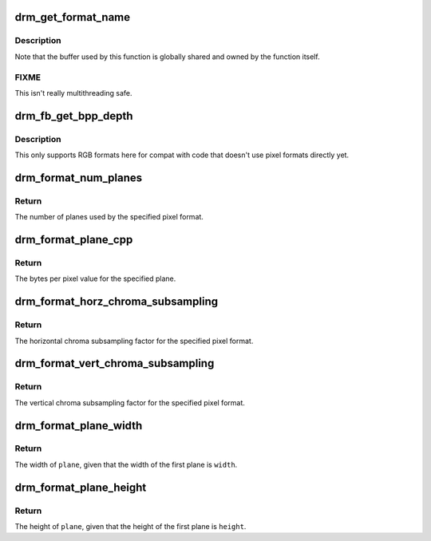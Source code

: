 .. -*- coding: utf-8; mode: rst -*-
.. src-file: drivers/gpu/drm/drm_fourcc.c

.. _`drm_get_format_name`:

drm_get_format_name
===================

.. c:function:: const char *drm_get_format_name(uint32_t format)

    return a string for drm fourcc format

    :param uint32_t format:
        format to compute name of

.. _`drm_get_format_name.description`:

Description
-----------

Note that the buffer used by this function is globally shared and owned by
the function itself.

.. _`drm_get_format_name.fixme`:

FIXME
-----

This isn't really multithreading safe.

.. _`drm_fb_get_bpp_depth`:

drm_fb_get_bpp_depth
====================

.. c:function:: void drm_fb_get_bpp_depth(uint32_t format, unsigned int *depth, int *bpp)

    get the bpp/depth values for format

    :param uint32_t format:
        pixel format (DRM_FORMAT\_\*)

    :param unsigned int \*depth:
        storage for the depth value

    :param int \*bpp:
        storage for the bpp value

.. _`drm_fb_get_bpp_depth.description`:

Description
-----------

This only supports RGB formats here for compat with code that doesn't use
pixel formats directly yet.

.. _`drm_format_num_planes`:

drm_format_num_planes
=====================

.. c:function:: int drm_format_num_planes(uint32_t format)

    get the number of planes for format

    :param uint32_t format:
        pixel format (DRM_FORMAT\_\*)

.. _`drm_format_num_planes.return`:

Return
------

The number of planes used by the specified pixel format.

.. _`drm_format_plane_cpp`:

drm_format_plane_cpp
====================

.. c:function:: int drm_format_plane_cpp(uint32_t format, int plane)

    determine the bytes per pixel value

    :param uint32_t format:
        pixel format (DRM_FORMAT\_\*)

    :param int plane:
        plane index

.. _`drm_format_plane_cpp.return`:

Return
------

The bytes per pixel value for the specified plane.

.. _`drm_format_horz_chroma_subsampling`:

drm_format_horz_chroma_subsampling
==================================

.. c:function:: int drm_format_horz_chroma_subsampling(uint32_t format)

    get the horizontal chroma subsampling factor

    :param uint32_t format:
        pixel format (DRM_FORMAT\_\*)

.. _`drm_format_horz_chroma_subsampling.return`:

Return
------

The horizontal chroma subsampling factor for the
specified pixel format.

.. _`drm_format_vert_chroma_subsampling`:

drm_format_vert_chroma_subsampling
==================================

.. c:function:: int drm_format_vert_chroma_subsampling(uint32_t format)

    get the vertical chroma subsampling factor

    :param uint32_t format:
        pixel format (DRM_FORMAT\_\*)

.. _`drm_format_vert_chroma_subsampling.return`:

Return
------

The vertical chroma subsampling factor for the
specified pixel format.

.. _`drm_format_plane_width`:

drm_format_plane_width
======================

.. c:function:: int drm_format_plane_width(int width, uint32_t format, int plane)

    width of the plane given the first plane

    :param int width:
        width of the first plane

    :param uint32_t format:
        pixel format

    :param int plane:
        plane index

.. _`drm_format_plane_width.return`:

Return
------

The width of \ ``plane``\ , given that the width of the first plane is \ ``width``\ .

.. _`drm_format_plane_height`:

drm_format_plane_height
=======================

.. c:function:: int drm_format_plane_height(int height, uint32_t format, int plane)

    height of the plane given the first plane

    :param int height:
        height of the first plane

    :param uint32_t format:
        pixel format

    :param int plane:
        plane index

.. _`drm_format_plane_height.return`:

Return
------

The height of \ ``plane``\ , given that the height of the first plane is \ ``height``\ .

.. This file was automatic generated / don't edit.

